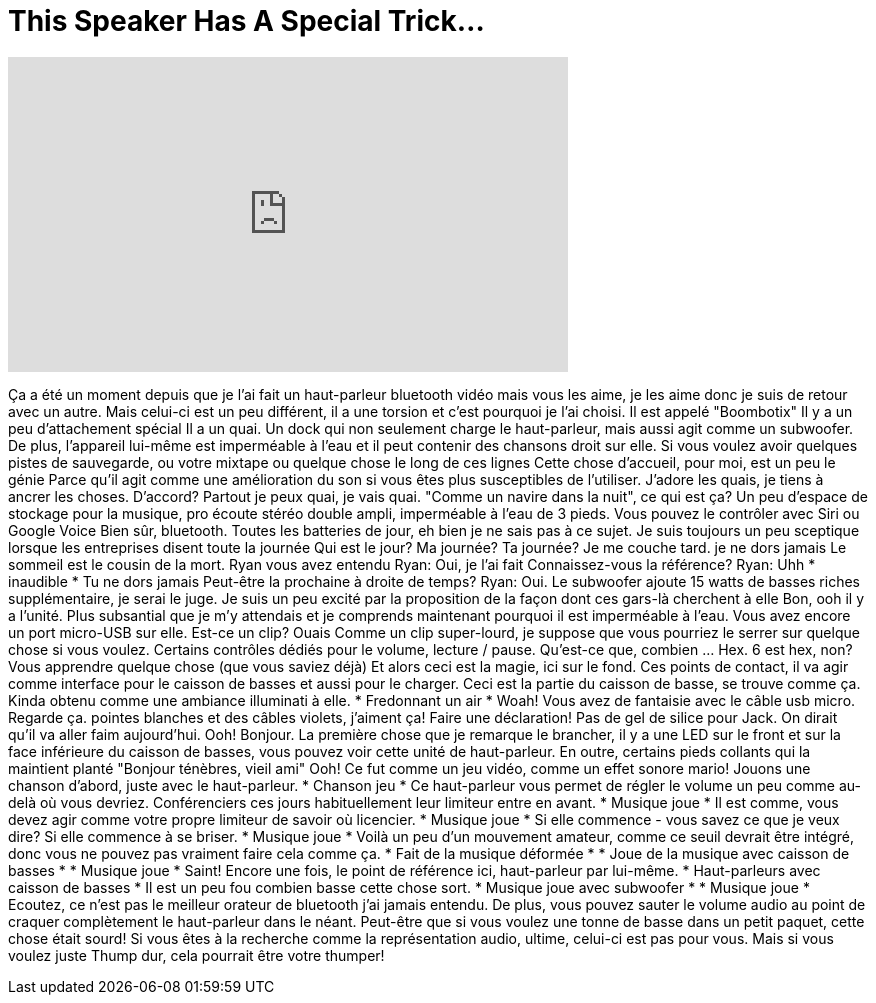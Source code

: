= This Speaker Has A Special Trick...
:published_at: 2016-09-12
:hp-alt-title: This Speaker Has A Special Trick...
:hp-image: https://i.ytimg.com/vi/USSVuKwDDlU/maxresdefault.jpg


++++
<iframe width="560" height="315" src="https://www.youtube.com/embed/USSVuKwDDlU?rel=0" frameborder="0" allow="autoplay; encrypted-media" allowfullscreen></iframe>
++++

Ça a été un moment depuis que je l'ai fait un haut-parleur bluetooth vidéo mais vous les aime, je les aime donc je suis de retour avec un autre.
Mais celui-ci est un peu différent, il a une torsion et c'est pourquoi je l'ai choisi.
Il est appelé &quot;Boombotix&quot;
Il y a un peu d'attachement spécial
Il a un quai. Un dock qui non seulement charge le haut-parleur, mais aussi agit comme un subwoofer.
De plus, l'appareil lui-même est imperméable à l'eau et il peut contenir des chansons droit sur elle. Si vous voulez avoir quelques pistes de sauvegarde, ou votre mixtape ou quelque chose le long de ces lignes
Cette chose d'accueil, pour moi, est un peu le génie
Parce qu'il agit comme une amélioration du son si vous êtes plus susceptibles de l'utiliser.
J'adore les quais, je tiens à ancrer les choses. D'accord?
Partout je peux quai, je vais quai.
&quot;Comme un navire dans la nuit&quot;, ce qui est ça?
Un peu d'espace de stockage pour la musique, pro écoute stéréo double ampli, imperméable à l'eau de 3 pieds.
Vous pouvez le contrôler avec Siri ou Google Voice
Bien sûr, bluetooth. Toutes les batteries de jour, eh bien je ne sais pas à ce sujet. Je suis toujours un peu sceptique lorsque les entreprises disent toute la journée
Qui est le jour? Ma journée? Ta journée?
Je me couche tard.
je ne dors jamais
Le sommeil est le cousin de la mort.
Ryan vous avez entendu
Ryan: Oui, je l'ai fait
Connaissez-vous la référence?
Ryan: Uhh * inaudible *
Tu ne dors jamais
Peut-être la prochaine à droite de temps?
Ryan: Oui.
Le subwoofer ajoute 15 watts de basses riches supplémentaire, je serai le juge.
Je suis un peu excité par la proposition de la façon dont ces gars-là cherchent à elle
Bon, ooh il y a l'unité.
Plus subsantial que je m'y attendais et je comprends maintenant pourquoi il est imperméable à l'eau.
Vous avez encore un port micro-USB sur elle.
Est-ce un clip?
Ouais
Comme un clip super-lourd, je suppose que vous pourriez le serrer sur quelque chose si vous voulez.
Certains contrôles dédiés pour le volume, lecture / pause.
Qu'est-ce que, combien ... Hex. 6 est hex, non?
Vous apprendre quelque chose (que vous saviez déjà)
Et alors ceci est la magie, ici sur le fond. Ces points de contact, il va agir comme interface pour le caisson de basses et aussi pour le charger.
Ceci est la partie du caisson de basse, se trouve comme ça.
Kinda obtenu comme une ambiance illuminati à elle.
* Fredonnant un air *
Woah! Vous avez de fantaisie avec le câble usb micro. Regarde ça.
pointes blanches et des câbles violets, j'aiment ça!
Faire une déclaration!
Pas de gel de silice pour Jack.
On dirait qu'il va aller faim aujourd'hui.
Ooh! Bonjour. La première chose que je remarque le brancher, il y a une LED sur le front et sur la face inférieure du caisson de basses, vous pouvez voir cette unité de haut-parleur.
En outre, certains pieds collants qui la maintient planté
&quot;Bonjour ténèbres, vieil ami&quot;
Ooh! Ce fut comme un jeu vidéo, comme un effet sonore mario!
Jouons une chanson d'abord, juste avec le haut-parleur.
* Chanson jeu *
Ce haut-parleur vous permet de régler le volume un peu comme au-delà où vous devriez.
Conférenciers ces jours habituellement leur limiteur entre en avant.
* Musique joue *
Il est comme, vous devez agir comme votre propre limiteur de savoir où licencier.
* Musique joue *
Si elle commence - vous savez ce que je veux dire? Si elle commence à se briser.
* Musique joue *
Voilà un peu d'un mouvement amateur, comme ce seuil devrait être intégré, donc vous ne pouvez pas vraiment faire cela comme ça.
* Fait de la musique déformée *
* Joue de la musique avec caisson de basses *
* Musique joue *
Saint!
Encore une fois, le point de référence ici, haut-parleur par lui-même.
* Haut-parleurs avec caisson de basses *
Il est un peu fou combien basse cette chose sort.
* Musique joue avec subwoofer *
* Musique joue *
Ecoutez, ce n'est pas le meilleur orateur de bluetooth j'ai jamais entendu.
De plus, vous pouvez sauter le volume audio au point de craquer complètement le haut-parleur dans le néant.
Peut-être que si vous voulez une tonne de basse dans un petit paquet, cette chose était sourd!
Si vous êtes à la recherche comme la représentation audio, ultime, celui-ci est pas pour vous.
Mais si vous voulez juste Thump dur, cela pourrait être votre thumper!
